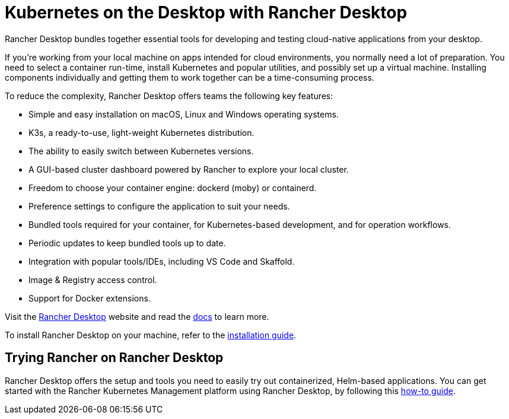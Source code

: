 = Kubernetes on the Desktop with Rancher Desktop

+++<head>++++++<link rel="canonical" href="https://ranchermanager.docs.rancher.com/integrations-in-rancher/rancher-desktop">++++++</link>++++++</head>+++

Rancher Desktop bundles together essential tools for developing and testing cloud-native applications from your desktop.

If you're working from your local machine on apps intended for cloud environments, you normally need a lot of preparation. You need to select a container run-time, install Kubernetes and popular utilities, and possibly set up a virtual machine. Installing components individually and getting them to work together can be a time-consuming process.

To reduce the complexity, Rancher Desktop offers teams the following key features:

* Simple and easy installation on macOS, Linux and Windows operating systems.
* K3s, a ready-to-use, light-weight Kubernetes distribution.
* The ability to easily switch between Kubernetes versions.
* A GUI-based cluster dashboard powered by Rancher to explore your local cluster.
* Freedom to choose your container engine: dockerd (moby) or containerd.
* Preference settings to configure the application to suit your needs.
* Bundled tools required for your container, for Kubernetes-based development, and for operation workflows.
* Periodic updates to keep bundled tools up to date.
* Integration with popular tools/IDEs, including VS Code and Skaffold.
* Image & Registry access control.
* Support for Docker extensions.

Visit the https://rancherdesktop.io[Rancher Desktop] website and read the https://docs.rancherdesktop.io/[docs] to learn more.

To install Rancher Desktop on your machine, refer to the https://docs.rancherdesktop.io/getting-started/installation[installation guide].

== Trying Rancher on Rancher Desktop

Rancher Desktop offers the setup and tools you need to easily try out containerized, Helm-based applications. You can get started with the Rancher Kubernetes Management platform using Rancher Desktop, by following this https://docs.rancherdesktop.io/how-to-guides/rancher-on-rancher-desktop[how-to guide].

